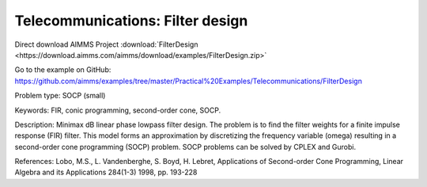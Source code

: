 Telecommunications: Filter design
===================================

Direct download AIMMS Project :download:`FilterDesign <https://download.aimms.com/aimms/download/examples/FilterDesign.zip>`

Go to the example on GitHub:
https://github.com/aimms/examples/tree/master/Practical%20Examples/Telecommunications/FilterDesign

Problem type:
SOCP (small)

Keywords:
FIR, conic programming, second-order cone, SOCP.

Description:
Minimax dB linear phase lowpass filter design. The problem is to find the
filter weights for a finite impulse response (FIR) filter. This model forms
an approximation by discretizing the frequency variable (omega) resulting
in a second-order cone programming (SOCP) problem. SOCP problems can be
solved by CPLEX and Gurobi.

References:
Lobo, M.S., L. Vandenberghe, S. Boyd, H. Lebret, Applications of Second-order
Cone Programming, Linear Algebra and its Applications 284(1-3) 1998, pp. 193-228

.. meta::
   :keywords: FIR, conic programming, second-order cone, SOCP.



